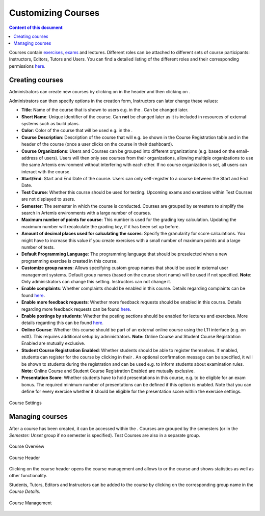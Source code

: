 Customizing Courses
===================
.. contents:: Content of this document
    :local:
    :depth: 2

Courses contain `exercises </user/exercises>`_,  `exams </user/exam_mode>`_ and lectures.
Different roles can be attached to different sets of course participants: Instructors, Editors, Tutors and Users.
You can find a detailed listing of the different roles and their corresponding permissions `here </admin/accessRights>`_.

Creating courses
----------------

Administrators can create new courses by clicking on |course_management| in the header and then clicking on |course_create|.

Administrators can then specify options in the creation form, Instructors can later change these values:

- **Title**: Name of the course that is shown to users e.g. in the |course_overview|. Can be changed later.
- **Short Name**: Unique identifier of the course. Can **not** be changed later as it is included in resources of external systems such as build plans.
- **Color**: Color of the course that will be used e.g. in the |course_overview|.
- **Course Description**: Description of the course that will e.g. be shown in the Course Registration table and in the header of the course (once a user clicks on the course in their dashboard).
- **Course Organizations**: Users and Courses can be grouped into different organizations (e.g. based on the email-address of users). Users will then only see courses from their organizations, allowing multiple organizations to use the same Artemis environment without interfering with each other.
  If no course organization is set, all users can interact with the course.
- **Start/End**: Start and End Date of the course. Users can only self-register to a course between the Start and End Date.
- **Test Course**: Whether this course should be used for testing. Upcoming exams and exercises within Test Courses are not displayed to users.
- **Semester**: The semester in which the course is conducted. Courses are grouped by semesters to simplify the search in Artemis environments with a large number of courses.
- **Maximum number of points for course**: This number is used for the grading key calculation. Updating the maximum number will recalculate the grading key, if it has been set up before.
- **Amount of decimal places used for calculating the scores**: Specify the granularity for score calculations. You might have to increase this value if you create exercises with a small number of maximum points and a large number of tests.
- **Default Programming Language**: The programming language that should be preselected when a new programming exercise is created in this course.
- **Customize group names**: Allows specifying custom group names that should be used in external user management systems. Default group names (based on the course short name) will be used if not specified. **Note**: Only administrators can change this setting. Instructors can not change it.
- **Enable complaints**: Whether complaints should be enabled in this course. Details regarding complaints can be found `here </user/exercises/general#complaints>`_.
- **Enable more feedback requests**: Whether more feedback requests should be enabled in this course. Details regarding more feedback requests can be found `here </user/exercises/general#more-feedback-requests>`_.
- **Enable postings by students**: Whether the posting sections should be enabled for lectures and exercises. More details regarding this can be found `here </user/communication>`_.
- **Online Course**: Whether this course should be part of an external online course using the LTI interface (e.g. on edX). This requires additional setup by administrators. **Note:** Online Course and Student Course Registration Enabled are mutually exclusive.
- **Student Course Registration Enabled**: Whether students should be able to register themselves. If enabled, students can register for the course by clicking |course_register| in their |course_overview|. An optional confirmation message can be specified, it will be shown to students during the registration and can be used e.g. to inform students about examination rules. **Note:** Online Course and Student Course Registration Enabled are mutually exclusive.
- **Presentation Score**: Whether students have to hold presentations in this course, e.g. to be eligible for an exam bonus. The required minimum number of presentations can be defined if this option is enabled. Note that you can define for every exercise whether it should be eligible for the presentation score within the exercise settings.

.. figure:: customizable/course_settings.png
    :align: center
    :alt: Course Settings

    Course Settings

Managing courses
----------------

After a course has been created, it can be accessed within the |course_management|. Courses are grouped by the semesters (or in the `Semester: Unset` group if no semester is specified). Test Courses are also in a separate group.

.. figure:: customizable/course_overview.png
    :align: center
    :alt: Course Overview

    Course Overview

.. figure:: customizable/course_header.png
    :align: center
    :alt: Course Header

    Course Header

Clicking on the course header opens the course management and allows to |course_edit| or |course_delete| the course and shows statistics as well as other functionality.

Students, Tutors, Editors and Instructors can be added to the course by clicking on the corresponding group name in the `Course Details`.

.. figure:: customizable/course_management.png
    :align: center
    :alt: Course Management

    Course Management

.. |course_create| image:: customizable/buttons/course_create.png
.. |course_delete| image:: customizable/buttons/course_delete.png
.. |course_edit| image:: customizable/buttons/course_edit.png
.. |course_management| image:: customizable/buttons/course_management.png
.. |course_overview| image:: customizable/buttons/course_overview.png
.. |course_register| image:: customizable/buttons/course_register.png
